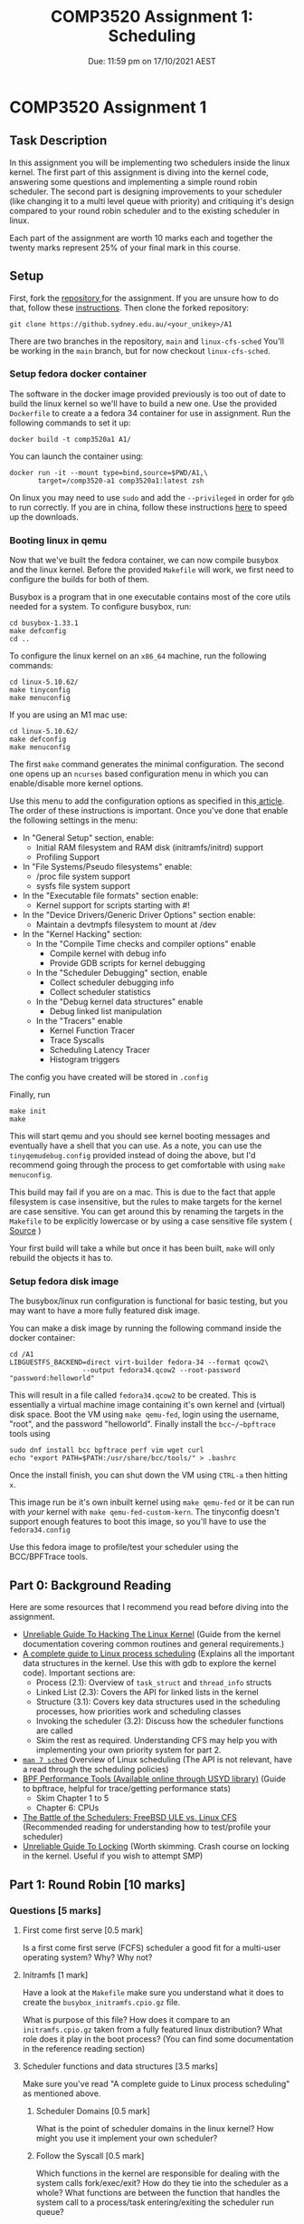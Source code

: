 #+title: COMP3520 Assignment 1: Scheduling
#+subtitle: Due: 11:59 pm on 17/10/2021 AEST
#+author: Anuj Dhavalikar

#+LATEX_CLASS: article
#+LATEX_CLASS_OPTIONS: [a4paper, 11pt]
#+OPTIONS: author:nil date:nil toc:nil

* COMP3520 Assignment 1
** Task Description
   In this assignment you will be implementing two schedulers inside the linux kernel.
   The first part of this assignment is diving into the kernel code, answering some questions
   and implementing a simple round robin scheduler. The second part is designing improvements  
   to your scheduler (like changing it to a multi level queue with priority) and critiquing it's
   design compared to your round robin scheduler and to the existing scheduler in linux.

   Each part of the assignment are worth 10 marks each and together the twenty marks represent 25%
   of your final mark in this course.
   
** Setup
   First, fork the [[https://github.sydney.edu.au/COMP3520/A1][repository ]]for the assignment. If you are unsure how to do that, follow these [[https://docs.github.com/en/get-started/quickstart/fork-a-repo][instructions]].
   Then clone the forked repository:
   #+BEGIN_SRC shell
	git clone https://github.sydney.edu.au/<your_unikey>/A1
   #+END_SRC

   There are two branches in the repository, ~main~ and ~linux-cfs-sched~
   You'll be working in the ~main~ branch, but for now checkout ~linux-cfs-sched~.
   
*** Setup fedora docker container  
	The software in the docker image provided previously is too out of date to build the linux kernel so we'll have to build a new one.
	Use the provided ~Dockerfile~ to create a a fedora 34 container for use in assignment. Run the following commands to set it up:
	#+BEGIN_SRC shell
	  docker build -t comp3520a1 A1/
	#+END_SRC

	You can launch the container using:
	#+BEGIN_SRC shell
	  docker run -it --mount type=bind,source=$PWD/A1,\
			 target=/comp3520-a1 comp3520a1:latest zsh
   #+END_SRC

   On linux you may need to use ~sudo~ and add the ~--privileged~ in order for ~gdb~ to run correctly.
   If you are in china, follow these instructions [[https://aotu.ai/docs/advanced_usage/speeding_up_docker_downloads_in_china/][here]] to speed up the downloads.
   
*** Booting linux in qemu 
	Now that we've built the fedora container, we can now compile busybox and the linux kernel.
	Before the provided ~Makefile~ will work, we first need to configure the builds for both of them.

	Busybox is a program that in one executable contains most of the core utils needed for a system. 
	To configure busybox, run:
	#+BEGIN_SRC shell
	  cd busybox-1.33.1
	  make defconfig
	  cd ..
	#+END_SRC

	To configure the linux kernel on an ~x86_64~ machine, run the following commands:
	#+BEGIN_SRC shell
	  cd linux-5.10.62/
	  make tinyconfig
	  make menuconfig
	#+END_SRC

	If you are using an M1 mac use:
	#+BEGIN_SRC shell
	  cd linux-5.10.62/
	  make defconfig
	  make menuconfig
	#+END_SRC
	

	The first ~make~ command generates the minimal configuration.
	The second one opens up an ~ncurses~ based configuration menu in which you can enable/disable more kernel options.

	Use this menu to add the configuration options as specified in this[[https://z49x2vmq.github.io/2020/12/24/linux-tiny-qemu/][ article]].
	The order of these instructions is important.
	Once you've done that enable the following settings in the menu:
	 - In "General Setup" section, enable:
	   - Initial RAM filesystem and RAM disk (initramfs/initrd) support
	   - Profiling Support
	 - In "File Systems/Pseudo filesystems" enable:
	   - /proc file system support
	   - sysfs file system support
	 - In the "Executable file formats" section enable:
	   - Kernel support for scripts starting with #!
	 - In the "Device Drivers/Generic Driver Options" section enable:
	   - Maintain a devtmpfs filesystem to mount at /dev
	 - In the "Kernel Hacking" section:
	   - In the "Compile Time checks and compiler options" enable
		 - Compile kernel with debug info
		 - Provide GDB scripts for kernel debugging
	   - In the "Scheduler Debugging" section, enable
		 - Collect scheduler debugging info
		 - Collect scheduler statistics
	   - In the "Debug kernel data structures" enable
		 - Debug linked list manipulation
	   - In the "Tracers" enable
		 - Kernel Function Tracer
		 - Trace Syscalls
		 - Scheduling Latency Tracer
		 - Histogram triggers
	 
	The config you have created will be stored in ~.config~
		   
	 Finally, run
	 #+BEGIN_SRC shell
	 make init
	 make
	 #+END_SRC

	 This will start qemu and you should see kernel booting messages and eventually have a shell that you can use.
	 As a note, you can use the ~tinyqemudebug.config~ provided instead of doing the above, but I'd recommend going through the process to get comfortable with using ~make menuconfig~.

	 This build may fail if you are on a mac. This is due to the fact that apple filesystem is case insensitive, but the rules to make targets for the kernel are case sensitive.
	 You can get around this by renaming the targets in the ~Makefile~ to be explicitly lowercase or by using a case sensitive file system ( [[https://lkml.org/lkml/2020/5/6/1301][Source]] )

	 Your first build will take a while but once it has been built, ~make~ will only rebuild the objects it has to.

*** Setup fedora disk image	
	The busybox/linux run configuration is functional for basic testing, but you may want to have a more fully featured disk image.
	
	You can make a disk image by running the following command inside the docker container: 
	#+BEGIN_SRC shell
	  cd /A1
	  LIBGUESTFS_BACKEND=direct virt-builder fedora-34 --format qcow2\
						--output fedora34.qcow2 --root-password "password:helloworld"
   #+END_SRC

   This will result in a file called ~fedora34.qcow2~ to be created. This is essentially a virtual machine image containing it's own kernel and (virtual) disk space.
   Boot the VM using ~make qemu-fed~, login using the username, "root", and the password "helloworld". Finally install the ~bcc~/~bpftrace~ tools using
   #+BEGIN_SRC shell
	 sudo dnf install bcc bpftrace perf vim wget curl
	 echo "export PATH=$PATH:/usr/share/bcc/tools/" > .bashrc
   #+END_SRC
   Once the install finish, you can shut down the VM using ~CTRL-a~ then hitting ~x~.

   This image run be it's own inbuilt kernel using ~make qemu-fed~ or it be can run with /your/ kernel with ~make qemu-fed-custom-kern~.
   The tinyconfig doesn't support enough features to boot this image, so you'll have to use the ~fedora34.config~
   
   Use this fedora image to profile/test your scheduler using the BCC/BPFTrace tools.
   
** Part 0: Background Reading
   Here are some resources that I recommend you read before diving into the assignment.
   - [[https://www.kernel.org/doc/html/latest/kernel-hacking/hacking.html][Unreliable Guide To Hacking The Linux Kernel]] (Guide from the kernel documentation covering common routines and general requirements.)
   - [[https://trepo.tuni.fi/bitstream/handle/10024/96864/GRADU-1428493916.pdf][A complete guide to Linux process scheduling]] (Explains all the important data structures in the kernel. Use this with gdb to explore the kernel code). Important sections are:
	 - Process (2.1): Overview of ~task_struct~ and ~thread_info~ structs
	 - Linked List (2.3): Covers the API for linked lists in the kernel
	 - Structure (3.1): Covers key data structures used in the scheduling processes, how priorities work and scheduling classes
	 - Invoking the scheduler (3.2): Discuss how the scheduler functions are called
	 - Skim the rest as required. Understanding CFS may help you with implementing your own priority system for part 2.
	   
   - [[https://man7.org/linux/man-pages/man7/sched.7.html][~man 7 sched~]] Overview of Linux scheduling (The API is not relevant, have a read through the scheduling policies)
   - [[https://sydney.primo.exlibrisgroup.com/permalink/61USYD_INST/19rpvlk/alma991031742494305106][BPF Performance Tools (Available online through USYD library)]] (Guide to bpftrace, helpful for trace/getting performance stats) 
	 - Skim Chapter 1 to 5
	 - Chapter 6: CPUs
   - [[https://www.usenix.org/system/files/conference/atc18/atc18-bouron.pdf][The Battle of the Schedulers: FreeBSD ULE vs. Linux CFS]] (Recommended reading for understanding how to test/profile your scheduler)
   - [[https://www.kernel.org/doc/html/latest/kernel-hacking/locking.html][Unreliable Guide To Locking]] (Worth skimming. Crash course on locking in the kernel. Useful if you wish to attempt SMP)

** Part 1: Round Robin [10 marks]
   
*** Questions [5 marks]
	
**** First come first serve [0.5 mark]
	 Is a first come first serve (FCFS) scheduler a good fit for a multi-user operating system?
	 Why? Why not?
	 
**** Initramfs [1 mark]
	 Have a look at the ~Makefile~ make sure you understand what it does to create the ~busybox_initramfs.cpio.gz~ file.

	 What is purpose of this file? How does it compare to an ~initramfs.cpio.gz~ taken from a fully featured linux distribution?
	 What role does it play in the boot process? (You can find some documentation in the reference reading section)
	 
**** Scheduler functions and data structures [3.5 marks]
	 
	 Make sure you've read "A complete guide to Linux process scheduling" as mentioned above.

***** Scheduler Domains [0.5 mark]
	  What is the point of scheduler domains in the linux kernel? How might you use it implement your own scheduler?  
	 
***** Follow the Syscall [0.5 mark]
	  Which functions in the kernel are responsible for dealing with the system calls fork/exec/exit?
	  How do they tie into the scheduler as a whole? What functions are between the function that handles the system call
	  to a process/task entering/exiting the scheduler run queue?
	  
***** Key Data Structures [1.5 mark] 
	  What are the important structs used involved in the scheduling process? What information is stored in them?
	  How is that information used in the scheduling process? Make reference to structs used by the CFS scheduler.
	  
***** CFS Prioritisation [1 mark]
	  Explain how CFS tracks how long as task has run for and how that information is used in scheduling decisions.
	  Make reference to fields of the relevant structs.
	  
*** Code [5 marks]
	Taking what you've learnt answering the questions above, implement the ~comp3520~ scheduler domain.
	You'll mainly be working inside the ~comp3520.c~ file in the ~kernel/sched~ directory. You may also want to
	make some changes to ~comp3520_rq~ struct in ~kernel/sched/sched.h~, or ~comp3520_se~ in ~include/kernel/sched.h~. 

	You should implement a round robin scheduler, and then write a brief document explain the behaviour of each function
	in the ~comp3520_sched_class~ as you have defined it and explain the changes, if any, that you have made to the ~comp3520_rq~,
	~comp3520_se~ structs, specifically what data structures you have decided to use.
	
** Part 2: Building on RR [10 marks]
   
*** Code [5 marks]
	
	In this part of the assignment, your job is to improve the round robin scheduler to something better.
	You are free to design this as you wish, though if you are unsure, you can implement multi level feedback
	queue scheduling as described in the course textbook (see: reference reading). 
   
*** Questions [5 marks]

**** Design Decisions
	 - Explain the design of your scheduler. Make reference to the structs, their fields and the functions in the scheduler domain.
	 - How does this scheduler compare to your round robin scheduler?
	   - How have you improved on round robin?
	   - How do you know it's better? How did you test it? Be sure to explain the rationale behind your test suite.
	
**** Critique
	 - What are the limitations of your scheduler? How could it be improved?
	 - How does your scheduler compare to CFS?
	   - Can CFS do anything that your scheduler can't?
	   - How did you test the difference in performance characteristics? Be sure to explain the rationale behind your test suite.
	
** Part 3:  Implement Symmetric Multiprocessing (Optional) [5 bonus marks]
   This for the students looking for a challenge. If you can implement an SMP Scheduler that works
   correctly and doesn't deadlock you are eligible for 5 bonus marks. 
   
** Hints and Recommendations
   
*** Become friends with GDB
	*USE GDB!* It'll allow you to exploring the code, see what what calls a function that you are interested in
	and lets look inside structs. It's amazingly powerful. Think of it as repl for C.

	To use it with the kernel, run ~qemu~ with the additional flags "-s -S". This will run a gdb server at port 1234 and will
	wait till gdb connects before it starts emulation. In the ~Makefile~, the recipe ~qemu-busybox-debug~ does this for you.

	Then go the linux source directory and run ~gdb vmlinux~. This will run gdb on the kernel. You can then connect to the ~gdbserver~ running in ~qemu~.
	Consult tutorial 1 for a cheat sheet on how to use ~gdb~.
	
*** Follow the Syscall
	Another way to dig into take a system call that you are familiar with in userspace and trying to find where the code
	to handle it is in the kernel. Run ~grep -R "SYSCALL_DEFINE"~ inside the ~kernel~ folder to see where some major system calls are defined.
	Then you can set break points there with gdb.
	
*** Run QEMU outside the docker if you can 
	Docker runs containers inside virtual machines on platforms other than linux. Running qemu inside this,
	may result in a very slow running ~qemu~ emulation. I recommend that using the docker container to build
	your programs and then running them inside ~qemu~ directly in your host os.

	You can hardware accelerate qemu by adding the following flags to the ~qemu~ command:
	- On linux: Add the ~-accel kvm~ flag or use ~--enable-kvm~
	- On windows: Add the ~-accel hax~ flag or use ~--enable-hax~
	- On macos: Add the ~-accel hvf~ flag
	  
*** Use cross referencing tools to find definitions/explore

	At this [[https://elixir.bootlin.com/linux/v5.10.62/source][link]], you can find the bootlin elixir cross referencer. It display source code in a way such that
	C symbols or preprocessor directives are clickable, and when clicked you are taken to a list containing
	where it is defined and where it is used. This will be useful when you are using things some of the constructs
	heavily built on macros such as lists or red black trees.

	You can also use ~grep -R~ to find symbols in the code base.

*** BPFTrace
	
	Use the BPFTrace/BCC tooling to help you test and profile your scheduler.
	A very useful program for this purpose ~runqlat~.

*** Consult the other Schedulers
	Have a skim of some of the functions in the already existing scheduling classes. It'll give you an idea
	of what sort of functions that are available or would be simple to set up. For example, there is a
	simple function that can be acquire a ~task_struct~ given the ~sched_entity~
	
** Submission
   In order to submit the assignment, first create a repository called ~COMP3520-A1~ under your own account.
   Then clone run the following commands
   #+BEGIN_SRC shell
	 git clone https://github.sydney.edu.au/COMP3520/A1.git
	 git remote add origin https://github.sydney.edu.au/<your unikey>/COMP3520-A1.git
	 git push -u orgin main
	 git remote add tutor-repo https://github.sydney.edu.au/COMP3520/A1.git
   #+END_SRC

   The first command clones the tutor repository, the second and third command pushed the cloned repository to
   the remote repository under your own account. The fourth adds the tutor repository as an additional
   remote repository, so that you can pull any changes made to the repository.

   Once that's been done, add the unikeys, ttho6664 and adha4640, as collaborators to your repository.
   
   Your repository should have 3 branches: ~linux-cfs-sched~, ~round-robin~, ~main~.
   The latest commit to each branch before the due date, will be marked.
   
   The ~main~ branch should contain your code and answers to the questions in part 2.
   The ~round-robin~ branch should contain your code and answers to the questions in part 1.
   The ~linux-cfs-sched~ will be ignored in marking purposes.

   Your code should be well commented and your answers to the questions presented along with your
   critique and analysis should be checked in a pdf file. Ensure that you include any code that you used for
   testing/profiling purposes in the repository.

   You should also submit the PDF to canvas to Turnitin.
   
** Marking Criteria
   The assignment is broken into two parts the Round Robin and it's extension. Each part is worth 10 marks.
   Each part has both a code section and a written section, each worth 5 marks each.

   If your code does not compile, is purposely obfuscated or you will recieve 0 for the code component for the assignment part.
   
** Academic Honesty
   It goes without saying that you are expected to abide by the University of Sydney's
   [[https://www.sydney.edu.au/students/academic-dishonesty.html][academic honesty policy]]. You are encouraged to discuss the questions, designs, tools
   and testing methodologies with other students, however everything you submit */must/*
   be all your own work.
   
** Conclusion
   Good luck; Have fun!
** Reference Reading
   
*** Operating Systems: Three Easy Pieces (Course Textbook)
	Recommended for understanding scheduler design
	- [[https://pages.cs.wisc.edu/~remzi/OSTEP/cpu-sched.pdf][Scheduling: Introduction]]
	- [[https://pages.cs.wisc.edu/~remzi/OSTEP/cpu-sched-mlfq.pdf][Scheduling: The Multi-Level Feedback Queue]] 
	- [[https://pages.cs.wisc.edu/~remzi/OSTEP/cpu-sched-lottery.pdf][Scheduling: Proportional Share]] 
	- [[https://pages.cs.wisc.edu/~remzi/OSTEP/cpu-sched-multi.pdf][Multiprocessor Scheduling (Advanced)]]

*** Linux Kernel Documentation
	- [[https://www.kernel.org/doc/html/latest/scheduler/sched-design-CFS.html][CFS Scheduler]] 
	- [[https://www.kernel.org/doc/html/latest/trace/index.html][Linux Tracing Technologies]] 
	- [[https://www.kernel.org/doc/html/latest/dev-tools/gdb-kernel-debugging.html][Debugging kernel and modules via gdb]]
	- [[https://www.kernel.org/doc/html/latest/admin-guide/serial-console.html][Linux Serial Console]]
	- [[https://www.kernel.org/doc/html/latest/core-api/rbtree.html][Red-black Trees (rbtree) in Linux]]
	
*** LWN Articles	
	- [[https://lwn.net/Articles/608497/][Ftrace: The hidden light switch]] 
	- [[https://lwn.net/Articles/365835/][Debugging the kernel using Ftrace - part 1]]
	- [[https://lwn.net/Articles/365835/][Debugging the kernel using Ftrace - part 2]]
	- [[https://lwn.net/Articles/742082/][An introduction to the BPF Compiler Collection]]
	- [[https://lwn.net/Articles/740157/][A thorough introduction to eBPF]]
	- [[https://lwn.net/Articles/818714/][Dumping kernel data structures with BPF]]

*** Misc
	- [[https://z49x2vmq.github.io/2020/12/24/linux-tiny-qemu/][Linux tinyconfig and Qemu]]
	- [[https://re-ws.pl/2020/11/busybox-based-linux-distro-from-scratch/][Busybox-based Linux distro from scratch]]
	- [[https://web.archive.org/web/20150430223035/http://archlinux.me/brain0/2010/02/13/early-userspace-in-arch-linux/][Early Userspace in Arch Linux]]
	- [[https://wiki.archlinux.org/title/Arch_boot_process][Arch boot process]] 
	- [[https://wiki.debian.org/initramfs][How initramfs works (Debian)]] 
	- [[https://wiki.ubuntu.com/Initramfs][Initramfs (Ubuntu)]]
	- [[https://0xax.gitbooks.io/linux-insides/content/DataStructures/linux-datastructures-1.html][Data Structures in the Linux Kernel: Doubly Linked List]]
	- [[https://github.com/iovisor/bcc][BPF Compiler Collection (BCC)]] 
 
*** Papers on scheduling
	- [[https://web.archive.org/web/20210414131217/https://www.ece.ubc.ca/~sasha/papers/eurosys16-final29.pdf][The Linux Scheduler: a Decade of Wasted Cores]]
 	- [[https://papers.freebsd.org/2003/BSDCon/jeff-ule_scheduler.files/jeff-ule_scheduler-paper.pdf][ULE: A Modern Scheduler For FreeBSD]] 
	- [[http://happyli.org/tongli/papers/dwrr.pdf][Efficient and Scalable Multiprocessor Fair Scheduling Using Distributed Weighted Round-Robin]] (Original algorithm for the linux kernel)
	- [[https://www.usenix.org/system/files/conference/atc18/atc18-bouron.pdf][The Battle of the Schedulers: FreeBSD ULE vs. Linux CFS]] (Recommended reading for understanding how to test/profile your scheduler)
	- [[https://papers.freebsd.org/2020/BSDcan/mckusick-Scheduling_in_the_FreeBSD_Kernel.files/mckusick-Scheduling_in_the_FreeBSD_Kernel.pdf][An Overview of Scheduling in the FreeBSD Kernel]]  
	  
** References
   - [[https://z49x2vmq.github.io/2020/12/24/linux-tiny-qemu/][Linux tinyconfig and Qemu]]
   - [[https://re-ws.pl/2020/11/busybox-based-linux-distro-from-scratch/][Busybox-based Linux distro from scratch]]
   - [[https://trepo.tuni.fi/bitstream/handle/10024/96864/GRADU-1428493916.pdf][A complete guide to Linux process scheduling]]
